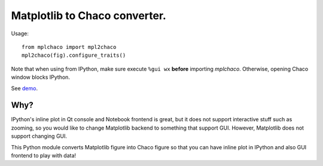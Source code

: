 ================================
 Matplotlib to Chaco converter.
================================

Usage::

    from mplchaco import mpl2chaco
    mpl2chaco(fig).configure_traits()

Note that when using from IPython, make sure execute ``%gui wx``
**before** importing `mplchaco`.  Otherwise, opening Chaco window
blocks IPython.

See `demo <https://github.com/tkf/mplchaco/wiki/Demo>`_.


Why?
====

IPython's inline plot in Qt console and Notebook frontend is great,
but it does not support interactive stuff such as zooming, so you
would like to change Matplotlib backend to something that support GUI.
However, Matplotlib does not support changing GUI.

This Python module converts Matplotlib figure into Chaco figure so
that you can have inline plot in IPython and also GUI frontend to play
with data!

